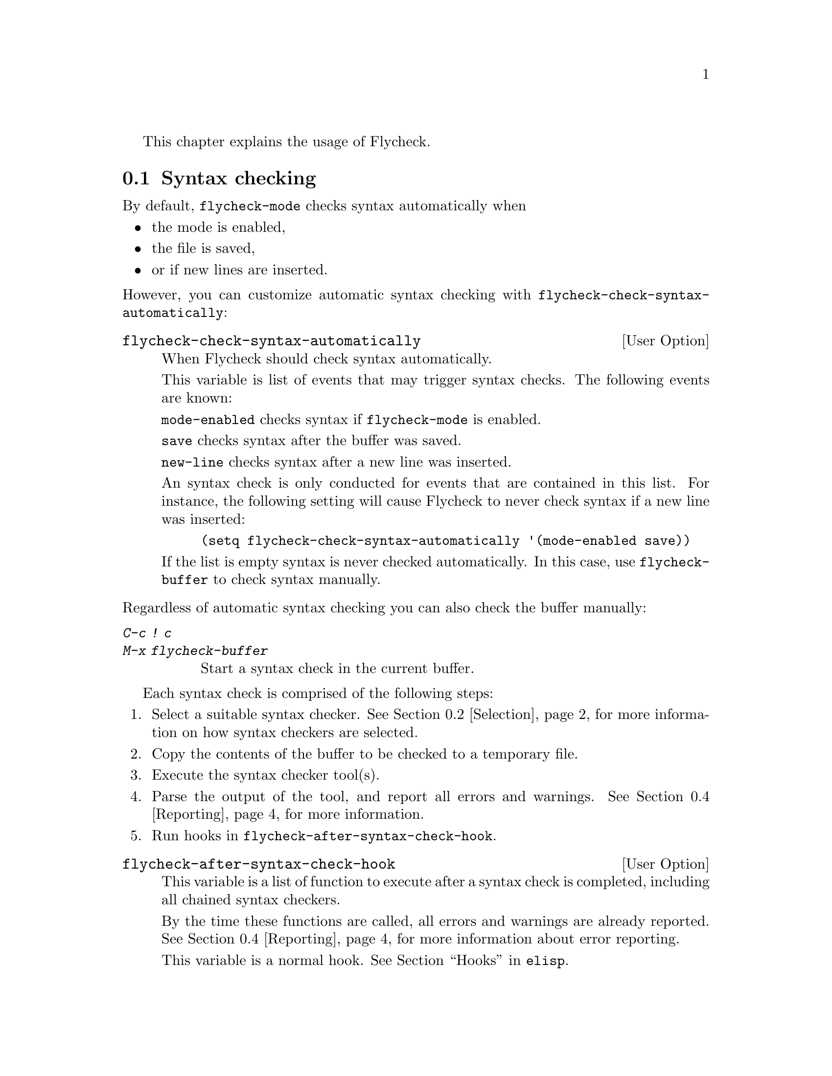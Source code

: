 This chapter explains the usage of Flycheck.

@menu
* Syntax checking::             How syntax is checked
* Selection::                   How syntax checkers are selected
* Configuration::               How to configure individual syntax checkers
* Reporting::                   How syntax warnings and errors are reported
* Navigation::                  How to navigate syntax warnings and errors
* Mode line::                   How status information is displayed in the mode
                                 line
@end menu

@node Syntax checking, Selection, Usage, Usage
@comment  node-name,  next,  previous,  up
@section Syntax checking

By default, @code{flycheck-mode} checks syntax automatically when

@itemize
@item
the mode is enabled,
@item
the file is saved,
@item
or if new lines are inserted.
@end itemize

@noindent
However, you can customize automatic syntax checking with
@code{flycheck-check-syntax-automatically}:

@defopt flycheck-check-syntax-automatically
When Flycheck should check syntax automatically.

This variable is list of events that may trigger syntax checks.  The
following events are known:

@code{mode-enabled} checks syntax if @code{flycheck-mode} is enabled.

@code{save} checks syntax after the buffer was saved.

@code{new-line} checks syntax after a new line was inserted.

An syntax check is only conducted for events that are contained in this
list.  For instance, the following setting will cause Flycheck to never
check syntax if a new line was inserted:

@lisp
(setq flycheck-check-syntax-automatically '(mode-enabled save))
@end lisp

If the list is empty syntax is never checked automatically.  In this
case, use @code{flycheck-buffer} to check syntax manually.
@end defopt

@noindent
Regardless of automatic syntax checking you can also check the buffer
manually:

@table @kbd
@item C-c ! c
@itemx M-x flycheck-buffer
@findex flycheck-buffer
Start a syntax check in the current buffer.
@end table

Each syntax check is comprised of the following steps:

@enumerate
@item
Select a suitable syntax checker.  @xref{Selection}, for more
information on how syntax checkers are selected.
@item
Copy the contents of the buffer to be checked to a temporary file.
@item
Execute the syntax checker tool(s).
@item
Parse the output of the tool, and report all errors and warnings.
@xref{Reporting}, for more information.
@item
Run hooks in @code{flycheck-after-syntax-check-hook}.
@end enumerate

@defopt flycheck-after-syntax-check-hook
This variable is a list of function to execute after a syntax check is
completed, including all chained syntax checkers.

By the time these functions are called, all errors and warnings are
already reported.  @xref{Reporting}, for more information about error
reporting.

This variable is a normal hook. @xref{Hooks, , ,elisp}.
@end defopt

@node Selection, Configuration, Syntax checking, Usage
@comment  node-name,  next,  previous,  up
@section Syntax checker selection

By default Flycheck automatically selects a suitable syntax checker from
@code{flycheck-checkers}:

@defopt flycheck-checkers
A list of all syntax checkers to use as candidates for automatic checker
selection.

The first suitable syntax checker from this list is used to check a
buffer.  A syntax checker is suitable, if
@itemize
@item
it may be used for the current major mode,
@item
it's predicate matches,
@item
and if the syntax checking tool exists.
@end itemize

A syntax checker contained in this list is said to be @dfn{registered}.

@xref{Syntax checkers}, for a list of available checkers.
@end defopt

If no suitable syntax checker is found the syntax check is
@emph{silently} omitted.  @emph{No} error is signaled, and only a
specific indicator informs about the omitted syntax check.  @xref{Mode
line}.

You can manually select a specific syntax checker for the current
buffer, too:

@table @kbd
@item C-c ! s
@itemx M-x flycheck-select-checker
@findex flycheck-select-checker
Prompt for a checker.  If no syntax checker is entered deselect the
current syntax checker, and re-enable automatic selection again.  With
prefix arg, re-enable automatic selection without prompting.

Syntax checker do @emph{not} need to be registered to be manually
selected with this command.
@end table

@noindent
@code{flycheck-select-checker} sets @code{flycheck-checker}:

@defvar flycheck-checker
Syntax checker to use for the current buffer.

The variable is buffer local, and safe as file local variable for
registered checkers.

If unset, automatically select a suitable syntax checker.

If set, only use this syntax checker.  Automatic selection is
@emph{disabled}.  If the syntax checker is unusable, signal an error.
@end defvar

@noindent
You may directly set this variable, e.g. via file local variables.  For
instance, you can use the following file local variable within a Python
source file to always check this file with @command{pylint}:

@example
# Local Variables:
# flycheck-checker: python-pylint
# End:
@end example

@noindent
@xref{Specifying File Variables, , ,emacs}, for more information about
file variables.

Each syntax checker provides documentation with information about the
executable the syntax checker uses, in which buffers it will be used for
syntax checks, and whether it can be configured.  @xref{Configuration},
for more information about syntax checker configuration.

@table @kbd
@item C-c ! ?
@itemx M-x flycheck-describe-checker
@findex flycheck-describe-checker
Show the documentation of a syntax checker.
@end table

@node Configuration, Reporting, Selection, Usage
@comment  node-name,  next,  previous,  up
@section Syntax checker configuration

Some syntax checkers can be configured via options.  The following
options are provided by Flycheck (use @kbd{C-h v} or @kbd{M-x
describe-variable} on the variable name for detailed help):

@defopt flycheck-flake8-maximum-complexity
The maximum McCabe complexity the @code{python-flake8} syntax checker
allows without reporting a warning.
@end defopt

@defopt flycheck-flake8-maximum-line-length
The maximum length of a line in characters the @code{python-flake8}
syntax checker allows without reporting an error.
@end defopt

@defopt flycheck-phpcs-standard
The coding standard the syntax checker @code{php-phpcs} shall use.
@end defopt

Some syntax checkers also read configuration files denoted by associated
@dfn{configuration file variables}.  The following configuration files
are provided by Flycheck:

@defopt flycheck-chktexrc
The configuration file for the @code{tex-chktex} syntax checker.
@end defopt

@defopt flycheck-coffeelintrc
The configuration file for the @code{coffee-coffeelint} syntax checker.
@end defopt

@defopt flycheck-flake8rc
The configuration file for the @code{python-flake8} syntax checker.
@end defopt

@defopt flycheck-jshintrc
The configuration file for the @code{javascript-jshint} syntax checker.
@end defopt

@defopt flycheck-rubocoprc
The configuration file for the @code{ruby-rubocop} syntax checker.
@end defopt

@defopt flycheck-tidyrc
The configuration file for the @code{html-tidy} syntax checker.
@end defopt

Customize these variables using @kbd{M-x customize-group RET
flycheck-config-files}.  Use @code{flycheck-describe-checker} to find
out whether a syntax checker has a configuration file.

You may also use these variables as file-local variables.  For instance,
the following checks the Javascript file always with @file{.jshintrc}
from the parent directory:

@example
// Local variables:
// flycheck-jshintrc: "../.jshintrc"
// End:
@end example

These configuration files are located using the functions in
@code{flycheck-locate-config-file-functions}:

@defopt flycheck-locate-config-file-functions
Functions to locate syntax checker configuration files.

Each function in this hook must accept two arguments: The value of the
configuration file variable, and the syntax checker symbol.  It must
return either a string with an absolute path to the configuration file,
or nil, if it cannot locate the configuration file.

The functions in this hook are called in order of appearance, until a
function returns non-nil.  The configuration file returned by that
function is then given to the syntax checker if it exists.
@end defopt

With the default value of this variable, configuration files are located
by the following algorithm:

@enumerate
@item
If the configuration file variable contains a path a directory
separator, expand the path against the buffer's default directory and
use the resulting path as configuration file.
@item
If the buffer has a file name, search the buffer's directory and any
ancestors thereof for the configuration file.
@item
Eventually attempt to locate the configuration file in the user's home
directory.
@end enumerate

If any of these steps succeeds, the subsequent steps are not executed.

@node Reporting, Navigation, Configuration, Usage
@comment  node-name,  next,  previous,  up
@section Error reporting

Errors and warnings from a syntax checker are
@itemize
@item
reported in the mode line or in a popup buffer, depending on the length
of the error messages,
@item
indicated according to @code{flycheck-indication-mode},
@item
and highlighted in the buffer with @code{flycheck-error-face} and
@code{flycheck-warning-face} respectively, according to
@code{flycheck-highlighting-mode}
@end itemize

@defopt flycheck-error-face
@defoptx flycheck-warning-face
The faces to use to highlight errors and warnings respectively.

Note that the default faces provided by GNU Emacs are ill-suited to
highlight errors because these are relatively pale and do not specify a
background color or underline.  Hence highlights are easily overlook and
even @b{invisible} for white space.

For best error highlighting customize these faces, or choose a color
theme that has reasonable Flycheck faces, for instance the excellent
@url{https://github.com/bbatsov/solarized-emacs,Solarized theme}.
@end defopt

@defopt flycheck-highlighting-mode
This variable determines how to highlight errors:

If set to @code{columns} try to highlight errors as exactly as possible.
If an error provides information about a specific column, only this
column is highlighted.  This retains as much information as possible
from the syntax checker, but a single column highlight may be easily
overlooked.  This mode is the default.

If set to @code{lines} the whole line on which the error occurred is
highlighted, regardless of whether the error is actually specific to a
column.  Column information is hence ignored.

If set to @code{nil} highlighting is completely disabled.  Errors will
still be reported in the mode line and in error message popups, and
indicated according to @code{flycheck-indication-mode}.

Note that this variable does @emph{not} affect error @emph{navigation}.
@code{next-error} and @code{previous-error} always jump to the error
column, regardless of the highlighting mode.
@end defopt

@defopt flycheck-indication-mode
This variable determines how to indicate errors:

If set to @code{left-fringe} or @code{right-fringe}, indicate errors and
warnings in the left and right fringe respectively.

If set to @code{nil}, do not indicate errors.  Errors will still be
reported in the mode line and in error message popups, and highlighted
according to @code{flycheck-highlighting-mode}.
@end defopt

To view an error message, either hover the mouse of the highlighted
error, or move the point to the highlighted error and wait for a short
moment to see the error message in the echo area.  You can also copy the
error message into kill ring, or google it straight from Emacs:

@table @kbd
@item C-c ! C-w
@itemx M-x flycheck-copy-messages-as-kill
@findex flycheck-copy-messages-as-kill
Copy all Flycheck error messages at the current point into kill ring.

@item C-c ! /
@itemx M-x flycheck-google-messages
@findex flycheck-google-messages
Google for all Flycheck error messages at the current point.

If there are more than @code{flycheck-google-max-messages} errors at
point, signal an error, to avoid spamming your browser with Google tabs.

Requires the @uref{https://github.com/Bruce-Connor/emacs-google-this,
Google This} library which is available on
@uref{http://melpa.milkbox.net/, MELPA}.

@item C-c ! C
@itemx M-x flycheck-clear
@findex flycheck-clear
Clear all Flycheck errors and warnings in the current buffer.
@end table

@node Navigation, Mode line, Reporting, Usage
@comment  node-name,  next,  previous,  up
@section Error navigation

Flycheck supports the standard error navigation commands of Emacs.  If
@b{no} compilation buffer (including those from @kbd{M-x compile},
@kbd{M-x grep}, @kbd{M-x occur}, etc.) is visible, @kbd{M-g n}
(@code{next-error}) and @kbd{M-g p} (@code{previous-error}) will
navigate between Flycheck warnings and errors in the current buffer.
@xref{Compilation Mode, , ,emacs}, for more information about these
commands.

Visible compilation buffers take precedence over Flycheck navigation.
If such a buffer is visible, @kbd{M-g n} and @kbd{M-g p} will ignore
Flycheck errors and warnings, and navigate errors (or generally results)
reported by the compilation buffer instead.

To address this issue, Flycheck provides independent error navigation
commands:

@table @kbd
@item C-c ! n
@itemx M-x flycheck-next-error
@findex flycheck-next-error
Jump to the next Flycheck error.

With prefix argument, jump forwards by as many errors as specified by
the prefix argument, e.g. @kbd{M-3 C-c ! n} will move to the 3rd error
from the current point.

@item C-c ! p
@itemx M-x flycheck-previous-error
@findex flycheck-previous-error
Jump to the previous Flycheck error.

With prefix argument, jump backwards by as many errors as specified by
the prefix argument, e.g. @kbd{M-3 C-c ! p} will move to the 3rd
previous error from the current point.

@item M-x flycheck-first-error
Jump to the first Flycheck error.

With prefix argument, jump forwards to by as many errors as specified by
the prefix argument, e.g. @kbd{M-3 M-x flycheck-first-error} moves to
the 3rd error from the beginning of the buffer.

@end table

Error navigation jumps to the exact error column, or to the first
non-whitespace character of a line if the error is not specific to a
column.

@node Mode line,  , Navigation, Usage
@comment  node-name,  next,  previous,  up
@section Mode line

Flycheck indicates its state in the mode line:

@table @samp
@item FlyC
There are no errors in the current buffer.
@item FlyC*
A syntax check is being performed currently.
@item FlyC:3/4
There are three errors and four warnings in the current buffer.
@item FlyC-
Automatic syntax checker selection did not find a suitable syntax
checker.  @xref{Selection}, for more information.
@item FlyC!
The syntax check failed.  Inspect the @code{*Messages*} buffer for
details.
@item FlyC?
The syntax check had a dubious result.  The definition of the syntax
checker may be flawed.  Inspect the @code{*Messages*} buffer for
details.  This indicator should never be displayed for built-in syntax
checkers.  If it is, please report this issue to the Flycheck
developers.  @xref{Reporting issues}.
@end table

@c Local Variables:
@c mode: texinfo
@c TeX-master: "flycheck"
@c End:
